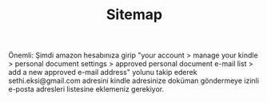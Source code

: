 #+TITLE: Sitemap

Önemli: Şimdi amazon hesabınıza girip "your account > manage your kindle > personal document settings > approved personal document e-mail list > add a new approved e-mail address" yolunu takip ederek sethi.eksi@gmail.com adresini kindle adresinize doküman göndermeye izinli e-posta adresleri listesine eklemeniz gerekiyor.
